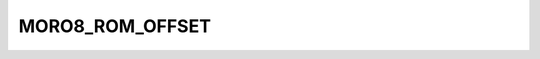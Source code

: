 .. -*- coding: utf-8 -*-
.. _moro8_rom_offset:

MORO8_ROM_OFFSET
----------------

.. contents::
   :local:
      
.. doxygendefine:: MORO8_ROM_OFFSET